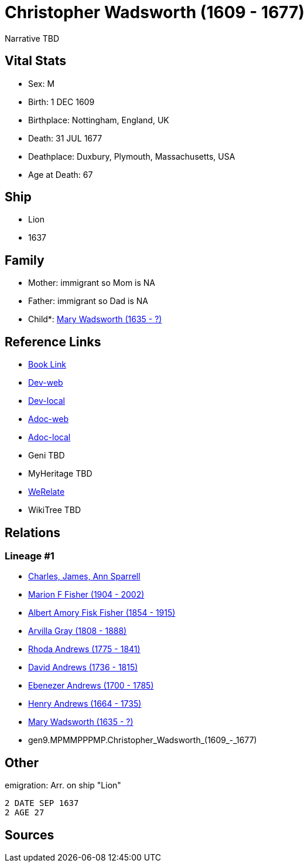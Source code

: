= Christopher Wadsworth (1609 - 1677)

Narrative TBD


== Vital Stats


* Sex: M
* Birth: 1 DEC 1609
* Birthplace: Nottingham, England, UK
* Death: 31 JUL 1677
* Deathplace: Duxbury, Plymouth, Massachusetts, USA
* Age at Death: 67


== Ship
* Lion
* 1637


== Family
* Mother: immigrant so Mom is NA
* Father: immigrant so Dad is NA
* Child*: https://github.com/sparrell/cfs_ancestors/blob/main/Vol_02_Ships/V2_C5_Ancestors/V2_C5_G8/gen8.MPMMPPPM.Mary_Wadsworth.adoc[Mary Wadsworth (1635 - ?)]


== Reference Links
* https://github.com/sparrell/cfs_ancestors/blob/main/Vol_02_Ships/V2_C5_Ancestors/V2_C5_G9/gen9.MPMMPPPMP.Christopher_Wadsworth.adoc[Book Link]
* https://cfsjksas.gigalixirapp.com/person?p=p0560[Dev-web]
* https://localhost:4000/person?p=p0560[Dev-local]
* https://cfsjksas.gigalixirapp.com/adoc?p=p0560[Adoc-web]
* https://localhost:4000/adoc?p=p0560[Adoc-local]
* Geni TBD
* MyHeritage TBD
* https://www.werelate.org/wiki/Person:Christopher_Wadsworth_%281%29[WeRelate]
* WikiTree TBD

== Relations
=== Lineage #1
* https://github.com/spoarrell/cfs_ancestors/tree/main/Vol_02_Ships/V2_C1_Principals/0_intro_principals.adoc[Charles, James, Ann Sparrell]
* https://github.com/sparrell/cfs_ancestors/blob/main/Vol_02_Ships/V2_C5_Ancestors/V2_C5_G1/gen1.M.Marion_F_Fisher.adoc[Marion F Fisher (1904 - 2002)]
* https://github.com/sparrell/cfs_ancestors/blob/main/Vol_02_Ships/V2_C5_Ancestors/V2_C5_G2/gen2.MP.Albert_Amory_Fisk_Fisher.adoc[Albert Amory Fisk Fisher (1854 - 1915)]
* https://github.com/sparrell/cfs_ancestors/blob/main/Vol_02_Ships/V2_C5_Ancestors/V2_C5_G3/gen3.MPM.Arvilla_Gray.adoc[Arvilla Gray (1808 - 1888)]
* https://github.com/sparrell/cfs_ancestors/blob/main/Vol_02_Ships/V2_C5_Ancestors/V2_C5_G4/gen4.MPMM.Rhoda_Andrews.adoc[Rhoda Andrews (1775 - 1841)]
* https://github.com/sparrell/cfs_ancestors/blob/main/Vol_02_Ships/V2_C5_Ancestors/V2_C5_G5/gen5.MPMMP.David_Andrews.adoc[David Andrews (1736 - 1815)]
* https://github.com/sparrell/cfs_ancestors/blob/main/Vol_02_Ships/V2_C5_Ancestors/V2_C5_G6/gen6.MPMMPP.Ebenezer_Andrews.adoc[Ebenezer Andrews (1700 - 1785)]
* https://github.com/sparrell/cfs_ancestors/blob/main/Vol_02_Ships/V2_C5_Ancestors/V2_C5_G7/gen7.MPMMPPP.Henry_Andrews.adoc[Henry Andrews (1664 - 1735)]
* https://github.com/sparrell/cfs_ancestors/blob/main/Vol_02_Ships/V2_C5_Ancestors/V2_C5_G8/gen8.MPMMPPPM.Mary_Wadsworth.adoc[Mary Wadsworth (1635 - ?)]
* gen9.MPMMPPPMP.Christopher_Wadsworth_(1609_-_1677)


== Other
emigration:  Arr. on ship "Lion"
----
2 DATE SEP 1637
2 AGE 27
----


== Sources
